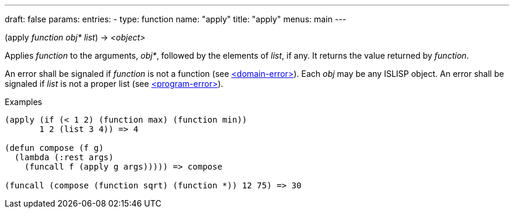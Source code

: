 ---
draft: false
params:
    entries:
        - type: function
          name: "apply"
title: "apply"
menus: main
---

[.lisp-definition]
--
(apply _function_ _obj*_ _list_) -> _<object>_
--

Applies _function_ to the arguments, _obj*_, followed by the elements of _list_, if any.
It returns the value returned by _function_.

An error shall be signaled if _function_ is not a function (see link:../<domain-error>[<domain-error>]).
Each _obj_ may be any ISLISP object.
An error shall be signaled if _list_ is not a proper list (see link:../<program-error>[<program-error>]).

.Examples
[lisp]
----
(apply (if (< 1 2) (function max) (function min))
       1 2 (list 3 4)) => 4

(defun compose (f g)
  (lambda (:rest args)
    (funcall f (apply g args))))) => compose

(funcall (compose (function sqrt) (function *)) 12 75) => 30
----
